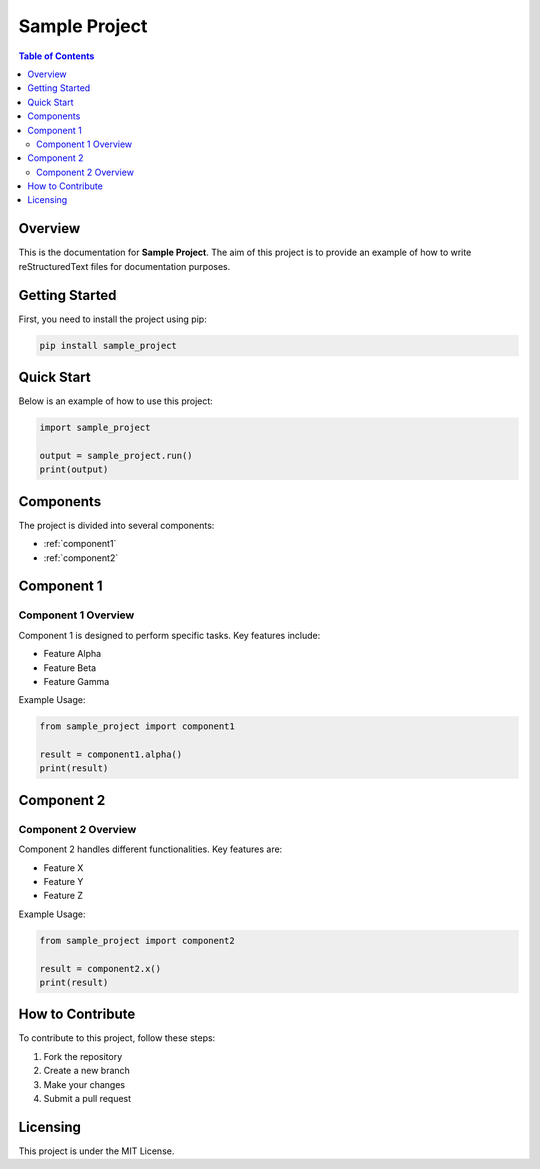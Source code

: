 
============
Sample Project
============

.. contents:: Table of Contents
   :depth: 2

Overview
========

This is the documentation for **Sample Project**. The aim of this project is to provide an example of how to write reStructuredText files for documentation purposes.

Getting Started
===============

First, you need to install the project using pip:

.. code-block:: bash

   pip install sample_project

Quick Start
===========

Below is an example of how to use this project:

.. code-block:: python

   import sample_project

   output = sample_project.run()
   print(output)

Components
==========

The project is divided into several components:

- :ref:`component1`
- :ref:`component2`

Component 1
===========

.. _component1:

Component 1 Overview
--------------------

Component 1 is designed to perform specific tasks. Key features include:

* Feature Alpha
* Feature Beta
* Feature Gamma

Example Usage:

.. code-block:: python

   from sample_project import component1

   result = component1.alpha()
   print(result)

Component 2
===========

.. _component2:

Component 2 Overview
--------------------

Component 2 handles different functionalities. Key features are:

* Feature X
* Feature Y
* Feature Z

Example Usage:

.. code-block:: python

   from sample_project import component2

   result = component2.x()
   print(result)

How to Contribute
=================

To contribute to this project, follow these steps:

1. Fork the repository
2. Create a new branch
3. Make your changes
4. Submit a pull request

Licensing
=========

This project is under the MIT License.
